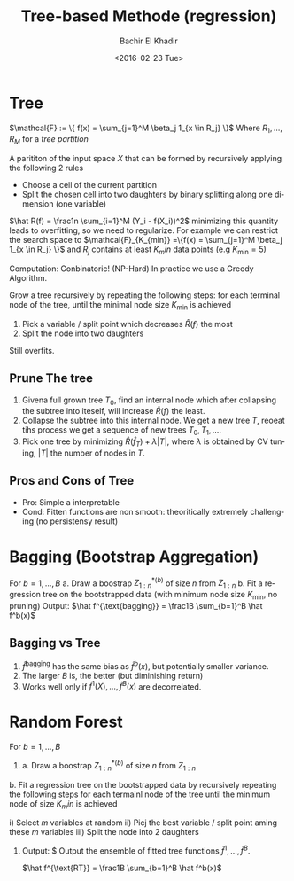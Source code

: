 #+HTML_HEAD:    <link rel="stylesheet" type="text/css" href="./org-style.css" />
#+HTML_HEAD:    <link rel="stylesheet" type="text/css" href="./special-block.css" />
#+latex_header: \usepackage{amsthm}
#+latex_header: \newtheorem{theorem}{Theorem}
#+latex_header: \newtheorem{definition}{Definition}

#+OPTIONS: ':nil *:t -:t ::t <:t H:3 \n:nil ^:t arch:headline
#+OPTIONS: author:t broken-links:nil c:nil creator:nil
#+OPTIONS: d:(not "LOGBOOK") date:t e:t email:nil f:t inline:t num:t
#+OPTIONS: p:nil pri:nil prop:nil stat:t tags:t tasks:t tex:t
#+OPTIONS: timestamp:t title:t toc:t todo:t |:t
#+TITLE: Tree-based Methode (regression)
#+DATE: <2016-02-23 Tue>
#+AUTHOR: Bachir El Khadir
#+LANGUAGE: en
#+SELECT_TAGS: export
#+EXCLUDE_TAGS: noexport
#+CREATOR: Bachir El Khadir



* Tree

#+name: Tree regression   
#+begin_definition
$\mathcal{F} := \{ f(x) = \sum_{j=1}^M \beta_j 1_{x \in R_j} \}$  Where $R_1, \ldots, R_M$ for a /tree partition/
#+end_definition

#+name: Tree Partition   
#+begin_definition
A parititon of the input space $X$ that can be formed by recursively applying the following 2 rules
- Choose a cell of the current partition
- Split the chosen cell into two daughters by binary splitting along one dimension (one variable)
#+end_definition

#+name: SampleVersion
#+begin_definition
$\hat R(f) = \frac1n \sum_{i=1}^M (Y_i - f(X_i))^2$
minimizing this quantity leads to overfitting, so we need to regularize.
For example we can restrict the search space to $\mathcal{F}_{K_{min}} =\{f(x) = \sum_{j=1}^M \beta_j 1_{x \in R_j} \}$ and $R_j$ contains at least $K_min$ data points (e.g $K_{\min} = 5$)

Computation: Conbinatoric! (NP-Hard)
In practice we use a Greedy Algorithm.
#+end_definition

#+name: GreedyAlgorithm
#+begin_definition
Grow a tree recursively by repeating the following steps:
for each terminal node of the tree, until the minimal node size $K_{\min}$ is achieved
1. Pick a variable / split point which decreases $\hat R(f)$ the most
2. Split the node into two daughters
#+end_definition

Still overfits.

** Prune The tree
    1) Givena full grown tree $T_0$, find an internal node which after collapsing the subtree into iteself, will increase $\hat R(f)$ the least.
    2) Collapse the subtree into this internal node. We get a new tree $T$, reoeat tihs process we get a sequence of new trees $T_0, T_1, \ldots$.
    3) Pick one tree by minimizing $\hat R(\hat f_T) + \lambda |T|$, where $\lambda$ is obtained by CV tuning, $|T|$ the number of nodes in $T$.

** Pros and Cons of Tree
    - Pro: Simple a interpretable
    - Cond: Fitten functions are non smooth: theoritically extremely challenging (no persistensy result)

      
* Bagging (Bootstrap Aggregation)
  
#+name: Bagging
#+begin_algorithm
For $b = 1, \ldots, B$
a. Draw a boostrap ${Z_{1:n}^*}^{(b)}$ of size $n$ from $Z_{1:n}$
b. Fit a regression tree on the bootstrapped data (with minimum node size $K_{\min}$, no pruning)
Output: $\hat f^{\text{bagging}} = \frac1B \sum_{b=1}^B \hat f^b(x)$
#+end_algorithm
** Bagging vs Tree
   1. $\hat f^{\text{bagging}}$ has the same bias as $\hat f^b(x)$, but potentially smaller variance.
   2. The larger $B$ is, the better (but diminishing return)
   3. Works well only if $\hat f^1(X), \ldots, \hat f^B(x)$ are decorrelated.
  
* Random Forest   
  
  
#+name: Random Forest
#+begin_algorithm
For $b = 1, \ldots, B$
1)
   a. Draw a boostrap ${Z_{1:n}^*}^{(b)}$ of size $n$ from $Z_{1:n}$
b. Fit a regression tree on the bootstrapped data by recursively repeating the following steps for each termainl node of the tree until the minimum node of size $K_min$ is achieved

i) Select $m$ variables at random
ii) Picj the best variable / split point aming these $m$ variables
iii) Split the node into 2 daughters

2) Output: $
   Output the ensemble of fitted tree functions $\hat f^1, \ldots, \hat f^B$.
   
   $\hat f^{\text{RT}} = \frac1B \sum_{b=1}^B \hat f^b(x)$
#+end_algorithm





